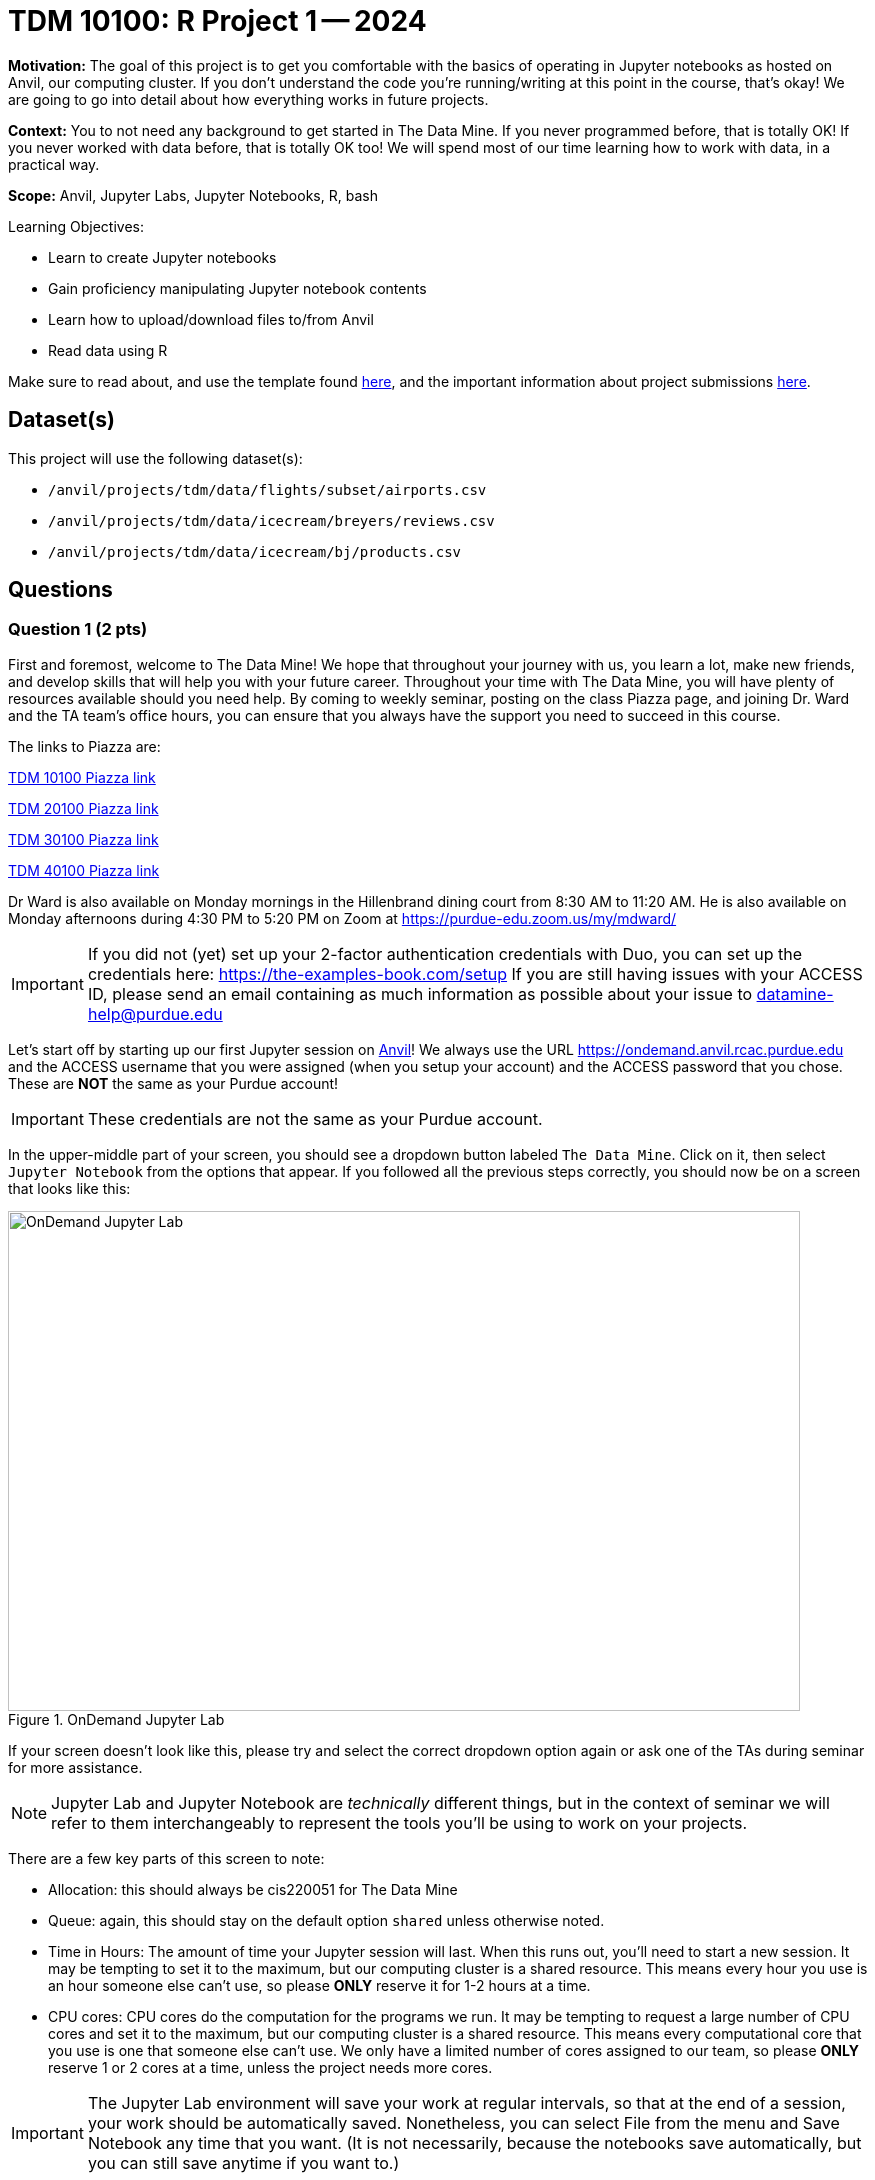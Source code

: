 = TDM 10100: R Project 1 -- 2024

**Motivation:** The goal of this project is to get you comfortable with the basics of operating in Jupyter notebooks as hosted on Anvil, our computing cluster. If you don't understand the code you're running/writing at this point in the course, that's okay! We are going to go into detail about how everything works in future projects.

**Context:** You to not need any background to get started in The Data Mine.  If you never programmed before, that is totally OK!  If you never worked with data before, that is totally OK too!  We will spend most of our time learning how to work with data, in a practical way.

**Scope:** Anvil, Jupyter Labs, Jupyter Notebooks, R, bash

.Learning Objectives:
****
- Learn to create Jupyter notebooks
- Gain proficiency manipulating Jupyter notebook contents
- Learn how to upload/download files to/from Anvil
- Read data using R
****

Make sure to read about, and use the template found xref:ROOT:templates.adoc[here], and the important information about project submissions xref:ROOT:submissions.adoc[here].

== Dataset(s)

This project will use the following dataset(s):

- `/anvil/projects/tdm/data/flights/subset/airports.csv`
- `/anvil/projects/tdm/data/icecream/breyers/reviews.csv`
- `/anvil/projects/tdm/data/icecream/bj/products.csv`

== Questions

=== Question 1 (2 pts)

First and foremost, welcome to The Data Mine! We hope that throughout your journey with us, you learn a lot, make new friends, and develop skills that will help you with your future career. Throughout your time with The Data Mine, you will have plenty of resources available should you need help. By coming to weekly seminar, posting on the class Piazza page, and joining Dr. Ward and the TA team's office hours, you can ensure that you always have the support you need to succeed in this course.

The links to Piazza are:

https://piazza.com/class/lwyrxitz6bj3gy[TDM 10100 Piazza link]

https://piazza.com/class/lwys5syg79ywu[TDM 20100 Piazza link]

https://piazza.com/class/lwys6tkokqq1in[TDM 30100 Piazza link]

https://piazza.com/class/lwys7dwijm11um[TDM 40100 Piazza link]

Dr Ward is also available on Monday mornings in the Hillenbrand dining court from 8:30 AM to 11:20 AM.  He is also available on Monday afternoons during 4:30 PM to 5:20 PM on Zoom at https://purdue-edu.zoom.us/my/mdward/[https://purdue-edu.zoom.us/my/mdward/]

[IMPORTANT]
====
If you did not (yet) set up your 2-factor authentication credentials with Duo, you can set up the credentials here: https://the-examples-book.com/setup[https://the-examples-book.com/setup] If you are still having issues with your ACCESS ID, please send an email containing as much information as possible about your issue to datamine-help@purdue.edu
====

Let's start off by starting up our first Jupyter session on https://www.rcac.purdue.edu/compute/anvil[Anvil]!  We always use the URL https://ondemand.anvil.rcac.purdue.edu[https://ondemand.anvil.rcac.purdue.edu] and the ACCESS username that you were assigned (when you setup your account) and the ACCESS password that you chose.  These are *NOT* the same as your Purdue account!

[IMPORTANT]
====
These credentials are not the same as your Purdue account.
====

In the upper-middle part of your screen, you should see a dropdown button labeled `The Data Mine`. Click on it, then select `Jupyter Notebook` from the options that appear. If you followed all the previous steps correctly, you should now be on a screen that looks like this:

image::f24-101-p1-1.png[OnDemand Jupyter Lab, width=792, height=500, loading=lazy, title="OnDemand Jupyter Lab"]

If your screen doesn't look like this, please try and select the correct dropdown option again or ask one of the TAs during seminar for more assistance.

[NOTE]
====
Jupyter Lab and Jupyter Notebook are _technically_ different things, but in the context of seminar we will refer to them interchangeably to represent the tools you'll be using to work on your projects.
====

There are a few key parts of this screen to note:

- Allocation: this should always be cis220051 for The Data Mine
- Queue: again, this should stay on the default option `shared` unless otherwise noted.
- Time in Hours: The amount of time your Jupyter session will last. When this runs out, you'll need to start a new session. It may be tempting to set it to the maximum, but our computing cluster is a shared resource. This means every hour you use is an hour someone else can't use, so please *ONLY* reserve it for 1-2 hours at a time.
- CPU cores: CPU cores do the computation for the programs we run.  It may be tempting to request a large number of CPU cores and set it to the maximum, but our computing cluster is a shared resource.  This means every computational core that you use is one that someone else can't use.  We only have a limited number of cores assigned to our team, so please *ONLY* reserve 1 or 2 cores at a time, unless the project needs more cores.

[IMPORTANT]
====
The Jupyter Lab environment will save your work at regular intervals, so that at the end of a session, your work should be automatically saved.  Nonetheless, you can select File from the menu and Save Notebook any time that you want.  (It is not necessarily, because the notebooks save automatically, but you can still save anytime if you want to.)
====

With the key parts of this screen explained, go ahead and select 1 hour of time with 1 CPU cores and click Launch! After a bit of waiting, you should see something like below. Click connect to Jupyter and proceed to the next question!

image::f24-101-p1-2.png[Launch Jupyter Lab, width=792, height=500, loading=lazy, title="Launch Jupyter Lab"]

[IMPORTANT]
====
You likely noticed a short wait before your Jupyter session launched. This happens while Anvil finds and allocates space for you to work. The more students are working on Anvil, the longer this will take, so it is our suggesting to start your projects early during the week to avoid any last-minute hiccups causing a missed deadline.  *Please do not wait until Fridays to complete and submit your work!*
====

Download the project template, as described here:  https://the-examples-book.com/projects/templates[https://the-examples-book.com/projects/templates]

We give some information about kernels here:  https://the-examples-book.com/projects/kernels

For the first question in this project, let's try the first example from the kernel page:  We will load the airports data set in Python and will display the head of the airports data set.  (Most of our focus will be on R this semester, but we wanted to demonstrate one example in Python.)

[source, python]
----
import pandas as pd
myDF = pd.read_csv("/anvil/projects/tdm/data/flights/subset/airports.csv")
myDF.head()
----

Just try this Python code using the `seminar` kernel (not the `seminar-r` kernel) and make sure that you can see the first five rows of the airports data frame.

++++
<iframe id="kaltura_player" src="https://cdnapisec.kaltura.com/p/983291/sp/98329100/embedIframeJs/uiconf_id/29134031/partner_id/983291?iframeembed=true&playerId=kaltura_player&entry_id=1_pw9qdgcn&flashvars[streamerType]=auto&amp;flashvars[localizationCode]=en&amp;flashvars[leadWithHTML5]=true&amp;flashvars[sideBarContainer.plugin]=true&amp;flashvars[sideBarContainer.position]=left&amp;flashvars[sideBarContainer.clickToClose]=true&amp;flashvars[chapters.plugin]=true&amp;flashvars[chapters.layout]=vertical&amp;flashvars[chapters.thumbnailRotator]=false&amp;flashvars[streamSelector.plugin]=true&amp;flashvars[EmbedPlayer.SpinnerTarget]=videoHolder&amp;flashvars[dualScreen.plugin]=true&amp;flashvars[Kaltura.addCrossoriginToIframe]=true&amp;&wid=1_aheik41m" allowfullscreen webkitallowfullscreen mozAllowFullScreen allow="autoplay *; fullscreen *; encrypted-media *" sandbox="allow-downloads allow-forms allow-same-origin allow-scripts allow-top-navigation allow-pointer-lock allow-popups allow-modals allow-orientation-lock allow-popups-to-escape-sandbox allow-presentation allow-top-navigation-by-user-activation" frameborder="0" title="TDM 10100 Project 13 Question 1"></iframe>
++++

++++
<iframe id="kaltura_player" src="https://cdnapisec.kaltura.com/p/983291/sp/98329100/embedIframeJs/uiconf_id/29134031/partner_id/983291?iframeembed=true&playerId=kaltura_player&entry_id=1_vb1nfgb8&flashvars[streamerType]=auto&amp;flashvars[localizationCode]=en&amp;flashvars[leadWithHTML5]=true&amp;flashvars[sideBarContainer.plugin]=true&amp;flashvars[sideBarContainer.position]=left&amp;flashvars[sideBarContainer.clickToClose]=true&amp;flashvars[chapters.plugin]=true&amp;flashvars[chapters.layout]=vertical&amp;flashvars[chapters.thumbnailRotator]=false&amp;flashvars[streamSelector.plugin]=true&amp;flashvars[EmbedPlayer.SpinnerTarget]=videoHolder&amp;flashvars[dualScreen.plugin]=true&amp;flashvars[Kaltura.addCrossoriginToIframe]=true&amp;&wid=1_aheik41m" allowfullscreen webkitallowfullscreen mozAllowFullScreen allow="autoplay *; fullscreen *; encrypted-media *" sandbox="allow-downloads allow-forms allow-same-origin allow-scripts allow-top-navigation allow-pointer-lock allow-popups allow-modals allow-orientation-lock allow-popups-to-escape-sandbox allow-presentation allow-top-navigation-by-user-activation" frameborder="0" title="TDM 10100 Project 13 Question 1"></iframe>
++++

.Deliverables
====
- Use Python to show the output with the first five rows of the airports data frame.
- Be sure to document your work from Question 1, using some comments and insights about your work.
====

=== Question 2 (2 pts)

As you continue to get comfortable with Jupyter Lab, you might want to https://the-examples-book.com/tools/anvil/jupyter[read more about Jupyter Lab] (this is optional).  We want you to get comfortable with switching kernels in Jupyter Lab when needed.  The different options that you see (like the `seminar` kernel and the `seminar-r` kernel) in the upper right hand of the screen https://the-examples-book.com/projects/kernels[are called kernels] (please read the kernel documentation; this is the same as the documentation from Question 1).

When you first open the template, you may get a pop-up asking you to select what kernel you'll be using. Select the `seminar` kernel (not the `seminar-r` kernel). If you do not get this pop-up, you can also select a kernel by clicking on the upper right part of your screen that likely says something similar to `No Kernel`, and then selecting the kernel you want to use.

Use the `seminar` kernel with R, and `%%R` cell magic, to (again) display the first six lines of the airports data frame, but this time in R:

[source,R]
----
%%R
myDF <- read.csv("/anvil/projects/tdm/data/flights/subset/airports.csv")
head(myDF)
----

Now do this again, using the `seminar-r` kernel with R, and notice that you do *NOT* need the `%%R` cell magic with the `seminar-r` kernel.  You can do all of this in the same Jupyter Lab notebook, just by changing the kernel.

[source,R]
----
myDF <- read.csv("/anvil/projects/tdm/data/flights/subset/airports.csv")
head(myDF)
----

You have now loaded the first six lines of the airports data frame in three ways (once in Question 1, and now a second and a third time in Question 2).

A Jupyter notebook is made up of `cells`, which you can edit and then `run`. There are two types of cells we'll work in for this class:

- Markdown cells. These are where your writing, titles, sections, and paragraphs will go. Double clicking a markdown cell puts it in `edit` mode, and then clicking the play button near the top of the screen runs the cell, which puts it in its formatted form. More on this in a second. For now, just recognize that most markdown looks like regular text with extra characters like `#`, `*`, and `-` to specify bolding, indentation font, size, and more! 
- Code cells. These are where you will write and run all your code! Clicking the play button will run the code in that cell, and the programming language is specified by the language or languages known by the kernel that you chose.

*For each question in The Data Mine*, please always be sure to put some comments after your cells, which describe all of the work that you are doing in the cells, as well as your thinking and insights about the results.

[NOTE]
====
Some common Jupyter notebooks shortcuts:

- Instead of clicking the `play button`, you can press ctrl+enter (or cmd+enter on Mac) to run a cell.
- If you want to run a cell and then move immediately to the next cell, you can use shift+enter. This is oftentimes more useful than ctrl+enter
- If you want to run the current cell and then immediately create a new code cell below it, you can press alt+enter (or option+enter on Mac) to do so.
- When a cell is selected (this means you clicked next to it, and it should show a blue bar to its left to signify this), pressing the `d` key twice will delete that cell.
- When a cell is selected, pressing the `a` key will create a new code cell `a`bove the currently selected cell.
- When a cell is selected, pressing the `b` key will create a new code cell `b`elow the selected cell
====

++++
<iframe id="kaltura_player" src="https://cdnapisec.kaltura.com/p/983291/sp/98329100/embedIframeJs/uiconf_id/29134031/partner_id/983291?iframeembed=true&playerId=kaltura_player&entry_id=1_6diiiuyh&flashvars[streamerType]=auto&amp;flashvars[localizationCode]=en&amp;flashvars[leadWithHTML5]=true&amp;flashvars[sideBarContainer.plugin]=true&amp;flashvars[sideBarContainer.position]=left&amp;flashvars[sideBarContainer.clickToClose]=true&amp;flashvars[chapters.plugin]=true&amp;flashvars[chapters.layout]=vertical&amp;flashvars[chapters.thumbnailRotator]=false&amp;flashvars[streamSelector.plugin]=true&amp;flashvars[EmbedPlayer.SpinnerTarget]=videoHolder&amp;flashvars[dualScreen.plugin]=true&amp;flashvars[Kaltura.addCrossoriginToIframe]=true&amp;&wid=1_aheik41m" allowfullscreen webkitallowfullscreen mozAllowFullScreen allow="autoplay *; fullscreen *; encrypted-media *" sandbox="allow-downloads allow-forms allow-same-origin allow-scripts allow-top-navigation allow-pointer-lock allow-popups allow-modals allow-orientation-lock allow-popups-to-escape-sandbox allow-presentation allow-top-navigation-by-user-activation" frameborder="0" title="TDM 10100 Project 13 Question 1"></iframe>
++++

++++
<iframe id="kaltura_player" src="https://cdnapisec.kaltura.com/p/983291/sp/98329100/embedIframeJs/uiconf_id/29134031/partner_id/983291?iframeembed=true&playerId=kaltura_player&entry_id=1_60jr3u6j&flashvars[streamerType]=auto&amp;flashvars[localizationCode]=en&amp;flashvars[leadWithHTML5]=true&amp;flashvars[sideBarContainer.plugin]=true&amp;flashvars[sideBarContainer.position]=left&amp;flashvars[sideBarContainer.clickToClose]=true&amp;flashvars[chapters.plugin]=true&amp;flashvars[chapters.layout]=vertical&amp;flashvars[chapters.thumbnailRotator]=false&amp;flashvars[streamSelector.plugin]=true&amp;flashvars[EmbedPlayer.SpinnerTarget]=videoHolder&amp;flashvars[dualScreen.plugin]=true&amp;flashvars[Kaltura.addCrossoriginToIframe]=true&amp;&wid=1_aheik41m" allowfullscreen webkitallowfullscreen mozAllowFullScreen allow="autoplay *; fullscreen *; encrypted-media *" sandbox="allow-downloads allow-forms allow-same-origin allow-scripts allow-top-navigation allow-pointer-lock allow-popups allow-modals allow-orientation-lock allow-popups-to-escape-sandbox allow-presentation allow-top-navigation-by-user-activation" frameborder="0" title="TDM 10100 Project 13 Question 1"></iframe>
++++

.Deliverables
====
- Use R to show the output with the first six rows of the airports data frame, and do this two ways:  once using R with the `seminar` kernel, and once using R with the `seminar-r` kernel.
- Be sure to document your work from Question 2, using some comments and insights about your work.
====

=== Question 3 (2 pts)

Which state has the largest number of airports?  How many airports are located in that state?  We can refer to one column of a data set by using the dollar sign and the name of the column.  For instance, in the airports data set, the state where the airport is located is found in the column called `myDF$state`.  The `table` function and the `sort` function can be helpful, for answering this question.

We can get the counts of airports in each state:

[source,R]
----
table(myDF$state)
----

and we can put the results into numerical order:

[source,R]
----
sort(table(myDF$state))
----

++++
<iframe id="kaltura_player" src="https://cdnapisec.kaltura.com/p/983291/sp/98329100/embedIframeJs/uiconf_id/29134031/partner_id/983291?iframeembed=true&playerId=kaltura_player&entry_id=1_tex3nbn8&flashvars[streamerType]=auto&amp;flashvars[localizationCode]=en&amp;flashvars[leadWithHTML5]=true&amp;flashvars[sideBarContainer.plugin]=true&amp;flashvars[sideBarContainer.position]=left&amp;flashvars[sideBarContainer.clickToClose]=true&amp;flashvars[chapters.plugin]=true&amp;flashvars[chapters.layout]=vertical&amp;flashvars[chapters.thumbnailRotator]=false&amp;flashvars[streamSelector.plugin]=true&amp;flashvars[EmbedPlayer.SpinnerTarget]=videoHolder&amp;flashvars[dualScreen.plugin]=true&amp;flashvars[Kaltura.addCrossoriginToIframe]=true&amp;&wid=1_aheik41m" allowfullscreen webkitallowfullscreen mozAllowFullScreen allow="autoplay *; fullscreen *; encrypted-media *" sandbox="allow-downloads allow-forms allow-same-origin allow-scripts allow-top-navigation allow-pointer-lock allow-popups allow-modals allow-orientation-lock allow-popups-to-escape-sandbox allow-presentation allow-top-navigation-by-user-activation" frameborder="0" title="TDM 10100 Project 13 Question 1"></iframe>
++++


.Deliverables
====
- Use R to show how many airports are found in each state, first in alphabetical order (which is the default), and then in sorted order.  You are welcome to work in R and use the `seminar-r` kernel.
- Be sure to document your work from Question 3, using some comments and insights about your work.
====

=== Question 4 (2 pts)

In the ice cream products data set:

`/anvil/projects/tdm/data/icecream/combined/products.csv`

each product is represented just one time.  How many times does each brand occur in the `products.csv` data set?

In the ice cream reviews data set, on the other hand, there are thousands of reviews of each product:

`/anvil/projects/tdm/data/icecream/combined/reviews.csv`

How many times does each brand occur in the `reviews.csv` data set?

You work will be similar to the work from Question 3.  Be sure to document each question with comments about your work.

++++
<iframe id="kaltura_player" src="https://cdnapisec.kaltura.com/p/983291/sp/98329100/embedIframeJs/uiconf_id/29134031/partner_id/983291?iframeembed=true&playerId=kaltura_player&entry_id=1_0ey47khb&flashvars[streamerType]=auto&amp;flashvars[localizationCode]=en&amp;flashvars[leadWithHTML5]=true&amp;flashvars[sideBarContainer.plugin]=true&amp;flashvars[sideBarContainer.position]=left&amp;flashvars[sideBarContainer.clickToClose]=true&amp;flashvars[chapters.plugin]=true&amp;flashvars[chapters.layout]=vertical&amp;flashvars[chapters.thumbnailRotator]=false&amp;flashvars[streamSelector.plugin]=true&amp;flashvars[EmbedPlayer.SpinnerTarget]=videoHolder&amp;flashvars[dualScreen.plugin]=true&amp;flashvars[Kaltura.addCrossoriginToIframe]=true&amp;&wid=1_aheik41m" allowfullscreen webkitallowfullscreen mozAllowFullScreen allow="autoplay *; fullscreen *; encrypted-media *" sandbox="allow-downloads allow-forms allow-same-origin allow-scripts allow-top-navigation allow-pointer-lock allow-popups allow-modals allow-orientation-lock allow-popups-to-escape-sandbox allow-presentation allow-top-navigation-by-user-activation" frameborder="0" title="TDM 10100 Project 13 Question 1"></iframe>
++++

.Deliverables
====
- Use R to show how times each brand of ice cream appears, in each of the two files indicated above.
- Be sure to document your work from Question 4, using some comments and insights about your work.
====

=== Question 5 (2 pts)

Using the `plot` command to display the number of times that each brand occurs in the ice cream `products.csv` data set from Question 4.

Then make a second `plot` that displays the number of reviews for each brand in the ice cream `reviews.csv` data set.

As always, be sure to document your work.

++++
<iframe id="kaltura_player" src="https://cdnapisec.kaltura.com/p/983291/sp/98329100/embedIframeJs/uiconf_id/29134031/partner_id/983291?iframeembed=true&playerId=kaltura_player&entry_id=1_h12hnh2k&flashvars[streamerType]=auto&amp;flashvars[localizationCode]=en&amp;flashvars[leadWithHTML5]=true&amp;flashvars[sideBarContainer.plugin]=true&amp;flashvars[sideBarContainer.position]=left&amp;flashvars[sideBarContainer.clickToClose]=true&amp;flashvars[chapters.plugin]=true&amp;flashvars[chapters.layout]=vertical&amp;flashvars[chapters.thumbnailRotator]=false&amp;flashvars[streamSelector.plugin]=true&amp;flashvars[EmbedPlayer.SpinnerTarget]=videoHolder&amp;flashvars[dualScreen.plugin]=true&amp;flashvars[Kaltura.addCrossoriginToIframe]=true&amp;&wid=1_aheik41m" allowfullscreen webkitallowfullscreen mozAllowFullScreen allow="autoplay *; fullscreen *; encrypted-media *" sandbox="allow-downloads allow-forms allow-same-origin allow-scripts allow-top-navigation allow-pointer-lock allow-popups allow-modals allow-orientation-lock allow-popups-to-escape-sandbox allow-presentation allow-top-navigation-by-user-activation" frameborder="0" title="TDM 10100 Project 13 Question 1"></iframe>
++++

.Deliverables
====
- Use R to make two plots, illustrating how many times that each brand of ice cream appears in the two (respective) data sets with ice cream data.
- Be sure to document your work from Question 5, using some comments and insights about your work.
====

== Submitting your Work

Congratulations! Assuming you've completed all the above questions, you've just finished your first project for TDM 10100! If you have any questions or issues regarding this project, please feel free to ask in seminar, over Piazza, or during office hours.

Prior to submitting your work, you need to put your work xref:ROOT:templates.adoc[into the project template], and re-run all of the code in your Jupyter notebook and make sure that the results of running that code is visible in your template.  Please check the xref:ROOT:submissions.adoc[detailed instructions on how to ensure that your submission is formatted correctly]. To download your completed project, you can right-click on the file in the file explorer and click 'download'.

Once you upload your submission to Gradescope, make sure that everything appears as you would expect to ensure that you don't lose any points. At the bottom of each 101 project, you will find a comprehensive list of all the files that need to be submitted for that project. We hope your first project with us went well, and we look forward to continuing to learn with you on future projects!!

.Items to submit
====
- firstname_lastname_project1.ipynb
====

[WARNING]
====
You _must_ double check your `.ipynb` after submitting it in gradescope. A _very_ common mistake is to assume that your `.ipynb` file has been rendered properly and contains your code, comments (in markdown or with hashtags), and code output, even though it may not. **Please** take the time to double check your work. See xref:ROOT:submissions.adoc[the instructions on how to double check your submission].

You **will not** receive full credit if your `.ipynb` file submitted in Gradescope does not **show** all of the information you expect it to, including the output for each question result (i.e., the results of running your code), and also comments about your work on each question. Please ask a TA if you need help with this.  Please do not wait until Friday afternoon or evening to complete and submit your work.
====
